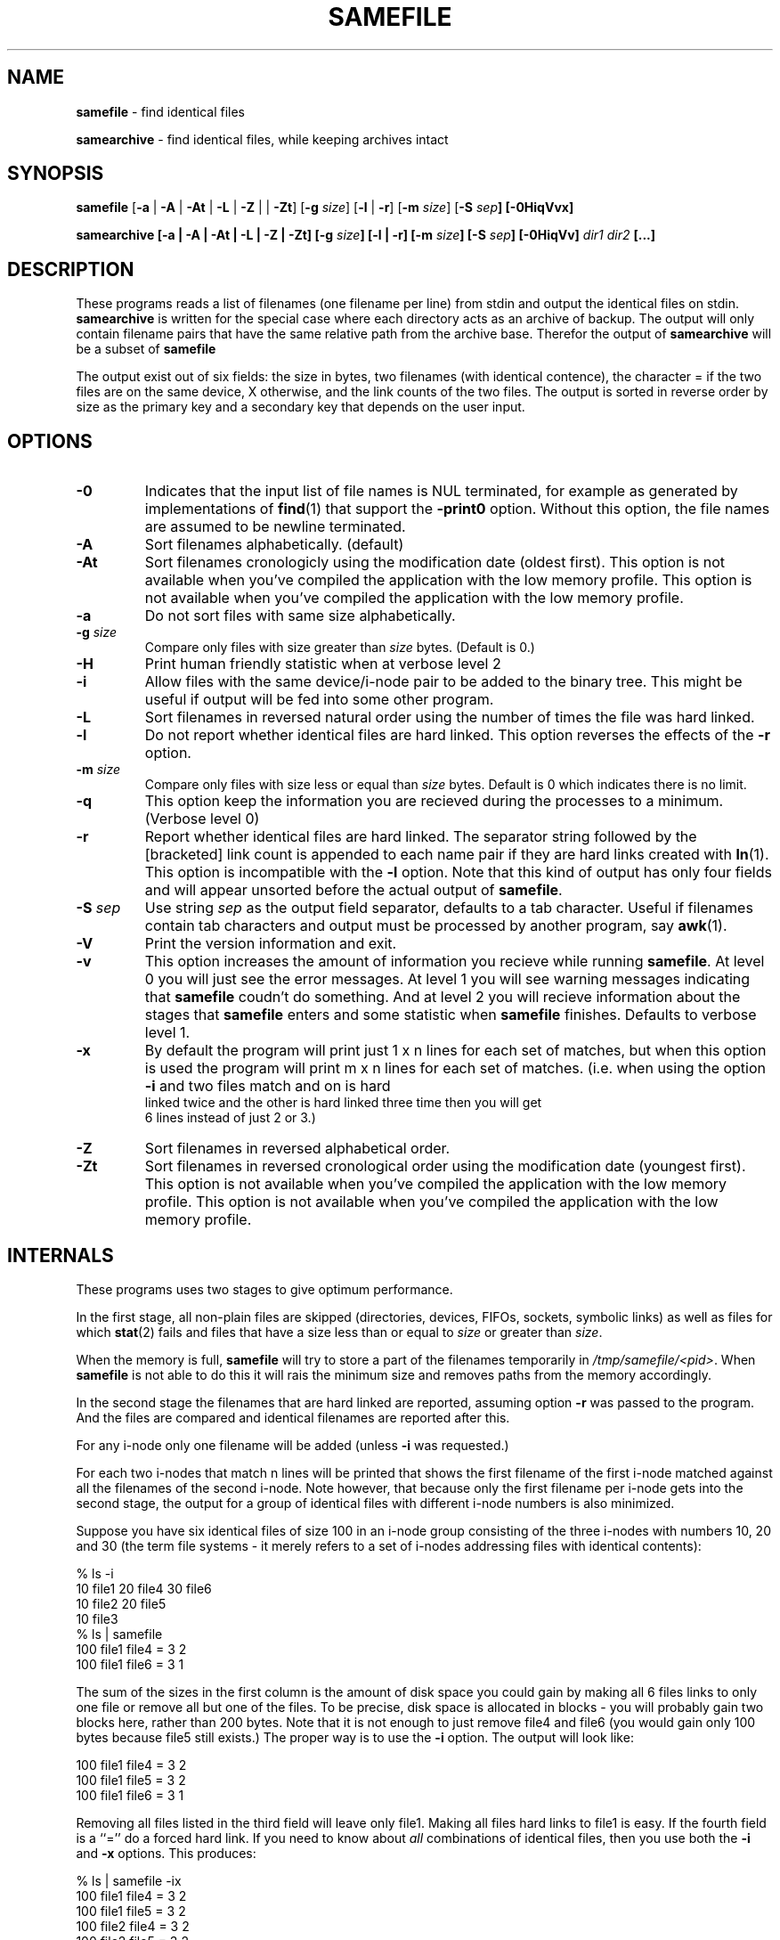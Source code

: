 .TH SAMEFILE 1 "14 APRIL 2009" "" SAMESAME
.\"
.\" To format this file into a text file say
.\"
.\"    nroff -man samefile.1              or
.\"    groff -mandoc -Tascii samefile.1
.\"
.\" Copyright (c) 1996 Jens Schweikhardt.  All rights reserved.
.\" Copyright (c) 2009 Alex de Kruijff.  All rights reserved.
.\"
.\" Redistribution and use in source and binary forms, with or without
.\" modification, are permitted provided that the following conditions
.\" are met:
.\" 1. Redistributions of source code must retain the above copyright
.\"    notice, this list of conditions and the following disclaimer.
.\" 2. Redistributions in binary form must reproduce the above copyright
.\"    notice, this list of conditions and the following disclaimer in the
.\"    documentation and/or other materials provided with the distribution.
.\"
.\" THIS SOFTWARE IS PROVIDED BY THE AUTHOR ``AS IS'' AND ANY EXPRESS OR
.\" IMPLIED WARRANTIES, INCLUDING, BUT NOT LIMITED TO, THE IMPLIED WARRANTIES
.\" OF MERCHANTABILITY AND FITNESS FOR A PARTICULAR PURPOSE ARE DISCLAIMED.
.\" IN NO EVENT SHALL THE AUTHOR BE LIABLE FOR ANY DIRECT, INDIRECT,
.\" INCIDENTAL, SPECIAL, EXEMPLARY, OR CONSEQUENTIAL DAMAGES (INCLUDING, BUT
.\" NOT LIMITED TO, PROCUREMENT OF SUBSTITUTE GOODS OR SERVICES; LOSS OF USE,
.\" DATA, OR PROFITS; OR BUSINESS INTERRUPTION) HOWEVER CAUSED AND ON ANY
.\" THEORY OF LIABILITY, WHETHER IN CONTRACT, STRICT LIABILITY, OR TORT
.\" (INCLUDING NEGLIGENCE OR OTHERWISE) ARISING IN ANY WAY OUT OF THE USE OF
.\" THIS SOFTWARE, EVEN IF ADVISED OF THE POSSIBILITY OF SUCH DAMAGE.

.SH NAME
\fBsamefile\fP - find identical files

\fBsamearchive\fP - find identical files, while keeping archives intact
.SH SYNOPSIS

\fBsamefile\fP [\fB-a\fP | \fB-A\fP | \fB-At\fP | \fB-L\fP | \fB-Z\fP |
| \fB-Zt\fP] [\fB-g\fP \fIsize\fP] [\fB-l\fP | \fB-r\fP] [\fB-m\fP
\fIsize\fP] [\fB-S\fP \fP\fIsep\fP] [\fB-0HiqVvx\fP]

\fBsamearchive\fP [\fB-a\fP | \fB-A\fP | \fB-At\fP | \fB-L\fP | \fB-Z\fP
| \fB-Zt\fP] [\fB-g\fP \fIsize\fP] [\fB-l\fP | \fB-r\fP] [\fB-m\fP
\fIsize\fP] [\fB-S\fP \fIsep\fP] [\fB-0HiqVv\fP] \fIdir1 dir2\fP [...]
.SH DESCRIPTION

These programs reads a list of filenames (one filename per line) from
stdin and output the identical files on stdin.
\fPsamearchive\fP is written for the special case where each directory
acts as an archive of backup.
The output will only contain filename pairs that have the same relative
path from the archive base.
Therefor the output of \fPsamearchive\fP will be a subset of
\fPsamefile\fP

The output exist out of six fields: the size in bytes, two filenames
(with identical contence), the character = if the two files are on the
same device, X otherwise, and the link counts of the two files.
The output is sorted in reverse order by size as the primary key and a
secondary key that depends on the user input.
.SH OPTIONS

.IP \fB-0\fP
Indicates that the input list of file names is NUL terminated, for
example as generated by implementations of \fBfind\fP\fR(1)\fP that
support the \fB-print0\fP option.
Without this option, the file names are assumed to be newline
terminated.
.IP "\fB-A\fP"
Sort filenames alphabetically. (default)
.IP "\fB-At\fP"
Sort filenames cronologicly using the modification date (oldest first).
This option is not available when you've compiled the application with
the low memory profile.
This option is not available when you've compiled the application with
the low memory profile.
.IP "\fB-a\fP"
Do not sort files with same size alphabetically.
.IP "\fB-g \fIsize\fP"
Compare only files with size greater than \fIsize\fP bytes.
(Default is 0.)
.IP \fB-H\fp
Print human friendly statistic when at verbose level 2
.IP \fB-i\fP
Allow files with the same device/i-node pair to be added to the
binary tree.
This might be useful if output will be fed into some other program.
.IP \fB-L\fP
Sort filenames in reversed natural order using the number of times the
file was hard linked.
.IP \fB-l\fP
Do not report whether identical files are hard linked.
This option reverses the effects of the \fB-r\fP option.
.IP "\fB-m \fIsize\fP"
Compare only files with size less or equal than \fIsize\fP bytes.
Default is 0 which indicates there is no limit.
.IP \fB-q\fP
This option keep the information you are recieved during the processes
to a minimum. (Verbose level 0)
.IP \fB-r\fP
Report whether identical files are hard linked.
The separator string followed by the [bracketed] link count is appended
to each name pair if they are hard links created with
\fBln\fP\fR(1)\fP.
This option is incompatible with the \fB-l\fP option.
Note that this kind of output has only four fields and will appear
unsorted before the actual output of \fBsamefile\fP.
.IP "\fB-S \fIsep\fP"
Use string \fIsep\fP as the output field separator, defaults to a tab
character.
Useful if filenames contain tab characters and output must be processed
by another program, say \fBawk\fP\fR(1)\fP.
.IP \fB-V\fP
Print the version information and exit.
.IP \fB-v\fP
This option increases the amount of information you recieve while
running \fBsamefile\fP.
At level 0 you will just see the error messages.
At level 1 you will see warning messages indicating that \fBsamefile\fP
coudn't do something.
And at level 2 you will recieve information about the stages that
\fBsamefile\fP enters and some statistic when \fBsamefile\fP finishes.
Defaults to verbose level 1.
.IP \fB-x\fP
By default the program will print just 1 x n lines for each set of
matches, but when this option is used the program will print m x n
lines for each set of matches.
(i.e. when using the option \fB-i\fP and two files match and on is hard
 linked twice and the other is hard linked three time then you will get
 6 lines instead of just 2 or 3.)
.IP "\fB-Z\fP"
Sort filenames in reversed alphabetical order.
.IP "\fB-Zt\fP"
Sort filenames in reversed cronological order using the modification
date (youngest first).
This option is not available when you've compiled the application with
the low memory profile.
This option is not available when you've compiled the application with
the low memory profile.
.SH INTERNALS

These programs uses two stages to give optimum performance.

In the first stage, all non-plain files are skipped (directories,
devices, FIFOs, sockets, symbolic links) as well as files for which
\fBstat\fP\fR(2)\fP fails and files that have a size less than or equal
to \fIsize\fP or greater than \fIsize\fP.

When the memory is full, \fBsamefile\fP will try to store a part of the
filenames temporarily in \fI/tmp/samefile/<pid>\fP.
When \fBsamefile\fP is not able to do this it will rais the minimum size
and removes paths from the memory accordingly.

In the second stage the filenames that are hard linked are reported,
assuming option \fB-r\fP was passed to the program.
And the files are compared and identical filenames are reported after
this.

For any i-node only one filename will be added
(unless \fB-i\fP was requested.)

For each two i-nodes that match n lines will be printed that shows the
first filename of the first i-node matched against all the filenames of
the second i-node.
Note however, that because only the first filename per i-node gets into
the second stage, the output for a group of identical files with
different i-node numbers is also minimized.

Suppose you have six identical files of size 100 in an i-node group
consisting of the three i-nodes with numbers 10, 20 and 30 (the term
'i-node group' has nothing to do with the i-node group notion of some
file systems - it merely refers to a set of i-nodes addressing files
with identical contents):

.nf
% ls -i
   10 file1     20 file4     30 file6
   10 file2     20 file5
   10 file3
% ls | samefile
100     file1   file4   =       3       2
100     file1   file6   =       3       1
.fi

The sum of the sizes in the first column is the amount of disk space you
could gain by making all 6 files links to only one file or remove all
but one of the files.
To be precise, disk space is allocated in blocks - you will probably
gain two blocks here, rather than 200 bytes.
Note that it is not enough to just remove file4 and file6
(you would gain only 100 bytes because file5 still exists.)
The proper way is to use the \fB-i\fP option. The output will look
like:

.nf
100     file1   file4   =       3       2
100     file1   file5   =       3       2
100     file1   file6   =       3       1
.fi

Removing all files listed in the third field will leave only file1.
Making all files hard links to file1 is easy.
If the fourth field is a ``='' do a forced hard link.
If you need to know about \fIall\fP combinations of identical files,
then you use both the \fB-i\fP and \fB-x\fP options.
This produces:

.nf
% ls | samefile -ix
100     file1   file4   =       3       2
100     file1   file5   =       3       2
100     file2   file4   =       3       2
100     file2   file5   =       3       2
100     file3   file4   =       3       2
100     file3   file5   =       3       2
100     file1   file6   =       3       1
100     file2   file6   =       3       1
100     file3   file6   =       3       1
100     file4   file6   =       2       1
100     file5   file6   =       2       1
.fi
.SH FILES

.IP \fI/tmp/samefile/<pid>\fP

When the list is to large to fit in to the memory, \fPsamefile\fP tries 
to temporarily store the path on the disk by creaeting files within the
directory \fI/tmp/samefile/<pid>\fP
.IP \fI/tmp/samearchive/<pid>\fP

When the list is to large to fit in to the memory, \fPsamearchive\fP
tries to temporarily store the path on the disk by creaeting files
within the directory \fI/tmp/samefile/<pid>\fP
.SH EXAMPLES

Find all identical files in the current working directory:

.nf
% ls | samefile -i
.fi

Find all identical files in my HOME directory and
subdirectories and also tell me if there are hard links:

.nf
% find $HOME -type f -print | samefile -r
.fi

Find all identical files in the \fI/usr\fP directory tree that are
bigger than 10000 bytes and write the result to \fI/tmp/usr\fP (that
one is for the sysadmin folks, you may want to 'amp' - put it in the
background with the ampersand & - this command because it takes a few
minutes.)

.nf
% find /usr -type f -print | samefile -g 10000 > /tmp/usr
.fi

Find all identical files with in the system archives that live within
the current working directory:
.nf

% find /path/to/backup/system-* | samearchive system-*
.fi

.SH DIAGNOSTICS

\fBinaccessible:\fP \fIpath\fP
This is probably due to a 'permission denied' error on files or
directories within the given \fIpath\fP for which you have no read
permission.

\fBunreadable:\fP \fIpath\fP
The file could be opend for reading jet failed while reading.
You shouldn't encounter such a warnings but if you do, and recieve more
than a few, this could be very well due to failing hard disk.

\fP<file.cpp>:<line>\fP \fImessage\fP
You can encounter such a errors when you've compiled the port with
debugging information.
Please report such messages to the author with some relevant information
about how to reproduce this bug.

\fBmemory full\fP: written \fIamount\fP path to disk
The memory was full and a number of paths where temporarily written to
disk.

\fBmemory full\fP: changed minimum file size to \fInumber\fP
The memory was full and the program coudn't temporarily write paths to
disk, so it raised the minimum file size to the given \fInumber\fP.
At a later time you could rerun the program using the option \fB-m\fP to
check that paths that where skipped and going to be skipped as a
result.

\fBmemory full\fP: aborting... to manny files with the same size
There were just to manny files with the same size to fit in to memory
from this point on.
Try to split the list up and then run the program multiple times.
.SH "SEE ALSO"

.BR samearchive-lite (1)
.BR sameln (1)
.BR samesame (1)
.BR find (1)
.BR ls (1)
.SH NOTES

Input filenames must not have leading or trailing white space unless the
white space is part of the filename.
.SH HISTOR

\fIsamefile\fP was first written by Jens Schweikhardt in 1996.
It was later rewritten by Alex de kruijff in 2009 in order to improve
the performace.
In addition the program now was able to handle memory allocation
problems due to large list and gained some addition options.
.SH BUGS

The list is not sorted properly when using the option \fB-x\fP.
This is not a bug but a feature. Proper sorting would either consume
vast amounts of memory or time.
The sorting options are there just to controle the output.
(i.e. use \fB-Zt\fP if you intent to link with the file that was the
 most recently modified. You will find that file on the left.)
.SH AUTHOR

Alex de Kruijff

